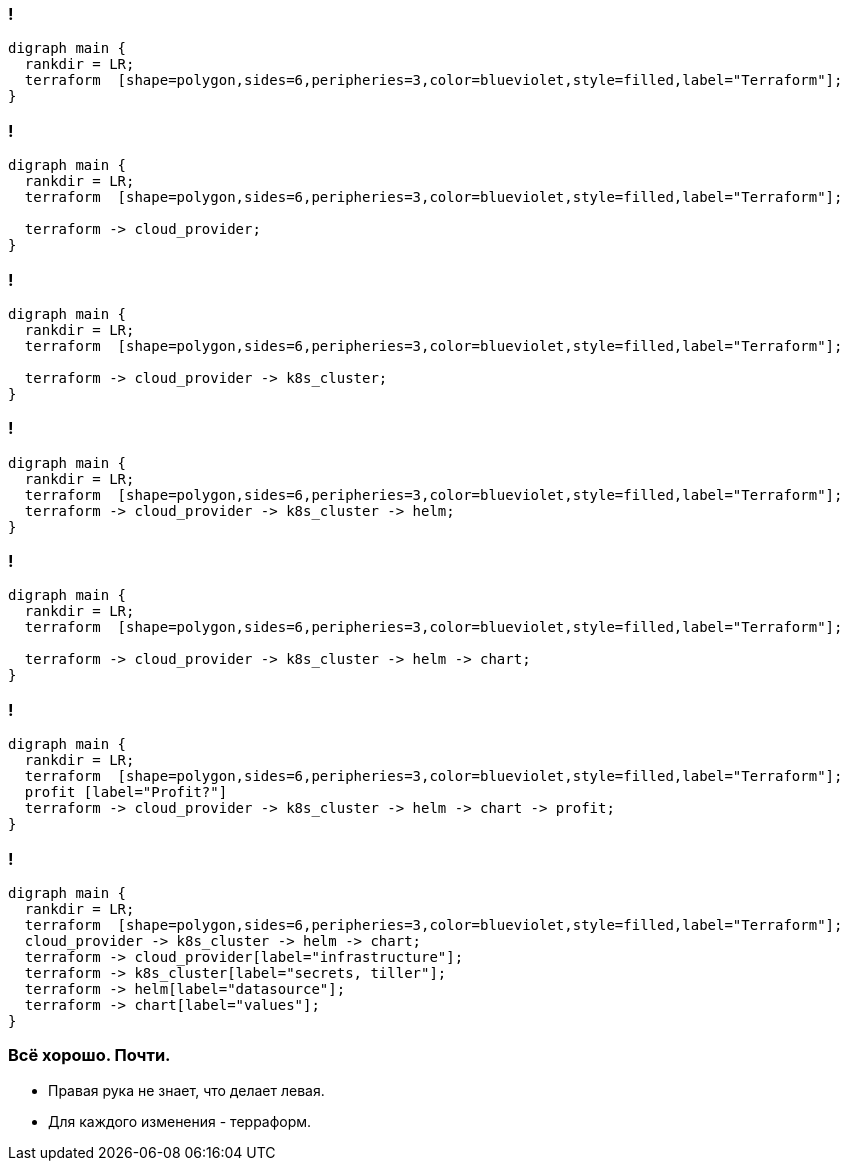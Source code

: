 //== Я рассажу вас по стульчикам.
//image::images/before_k8s_after_k8s.jpg[]

[transition=none]
=== !
["graphviz", "terraform_initial1", "png"]
---------------------------------------------------------------------
digraph main {
  rankdir = LR;
  terraform  [shape=polygon,sides=6,peripheries=3,color=blueviolet,style=filled,label="Terraform"];
}
---------------------------------------------------------------------

=== !
["graphviz", "terraform_initial2", "png"]
---------------------------------------------------------------------
digraph main {
  rankdir = LR;
  terraform  [shape=polygon,sides=6,peripheries=3,color=blueviolet,style=filled,label="Terraform"];

  terraform -> cloud_provider;
}
---------------------------------------------------------------------

=== !
["graphviz", "terraform_initial3", "png"]
---------------------------------------------------------------------
digraph main {
  rankdir = LR;
  terraform  [shape=polygon,sides=6,peripheries=3,color=blueviolet,style=filled,label="Terraform"];

  terraform -> cloud_provider -> k8s_cluster;
}
---------------------------------------------------------------------

=== !
["graphviz", "terraform_initial4", "png"]
---------------------------------------------------------------------
digraph main {
  rankdir = LR;
  terraform  [shape=polygon,sides=6,peripheries=3,color=blueviolet,style=filled,label="Terraform"];
  terraform -> cloud_provider -> k8s_cluster -> helm;
}
---------------------------------------------------------------------

=== !
["graphviz", "terraform_initial5", "png"]
---------------------------------------------------------------------
digraph main {
  rankdir = LR;
  terraform  [shape=polygon,sides=6,peripheries=3,color=blueviolet,style=filled,label="Terraform"];

  terraform -> cloud_provider -> k8s_cluster -> helm -> chart;
}
---------------------------------------------------------------------

=== !
["graphviz", "terraform_initial6", "png"]
---------------------------------------------------------------------
digraph main {
  rankdir = LR;
  terraform  [shape=polygon,sides=6,peripheries=3,color=blueviolet,style=filled,label="Terraform"];
  profit [label="Profit?"]
  terraform -> cloud_provider -> k8s_cluster -> helm -> chart -> profit;
}
---------------------------------------------------------------------

=== !
["graphviz", "terraform_initial7", "png"]
---------------------------------------------------------------------
digraph main {
  rankdir = LR;
  terraform  [shape=polygon,sides=6,peripheries=3,color=blueviolet,style=filled,label="Terraform"];
  cloud_provider -> k8s_cluster -> helm -> chart;
  terraform -> cloud_provider[label="infrastructure"];
  terraform -> k8s_cluster[label="secrets, tiller"];
  terraform -> helm[label="datasource"];
  terraform -> chart[label="values"];
}
---------------------------------------------------------------------


=== Всё хорошо. Почти.
[%step]
* Правая рука не знает, что делает левая.
* Для каждого изменения - терраформ.
